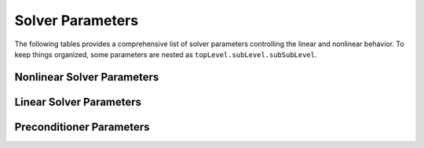 ########################
Solver Parameters
########################

The following tables provides a comprehensive list of solver parameters
controlling the linear and nonlinear behavior. To keep things organized,
some parameters are nested as ``topLevel.subLevel.subSubLevel``.

***************************
Nonlinear Solver Parameters
***************************

================================== ====== ========== =================================================================
Parameter                          Type   Default    Definition [Options]
================================== ====== ========== =================================================================
``nonlinearSolver.type``           string ``newton`` Nonlinear solver type ``[newton, backtrackingNewton, appleyard]``
``nonlinearSolver.tolerance``      real   1e-5       Relative convergence tolerance
``nonlinearSolver.maxIterations``  int    25         Max nonlinear iterations before timestep cut
=================================  ====== ========== =================================================================

************************
Linear Solver Parameters
************************

========================================= ====== ========= =========================================================
Parameter                                 Type   Default   Definition ``[Options]``
========================================= ====== ========= =========================================================
``linearSolver.type``                     string ``gmres`` Linear solver type ``[direct, cg, gmres, bicgstab]``
``linearSolver.tolerance``                real   1e-6      Relative convergence tolerance
``linearSolver.useAdaptiveTolerance``     bool   false     Use Eisenstat-Walker adaptive tolerance
``linearSolver.maxIterations``            int    300       Max linear iterations
``linearSolver.scaling.useRowScaling``    bool   false     Apply row scaling before solving
``linearSolver.scaling.useRowColScaling`` bool   false     Apply row & column scaling before solving
``linearSolver.gmres.maxRestart``         int    300       Restart basis after ``maxRestart`` iterations
========================================= ====== ========= ========================================================

**************************
Preconditioner Parameters
**************************

========================================= ======= ===============  ====================================================================================
Parameter                                 Type    Default          Definition ``[Options]``
========================================= ======= ===============  ====================================================================================
``preconditioner.type``                   string  ``ilut``         Preconditioner type ``[none, iluk, ilut, amg, userDefined]``
``preconditioner.blockSize``              int     1                Some algorithms support block-variants for matrices with dense sub-blocks.
``preconditioner.ilu.fill``               int     0                Sparsity pattern fill factor for ILUK, ILUT
``preconditioner.ilu.threshold``          real    0.0              Dropping threshold for ILUT
``preconditioner.amg.maxLevels``          int     20               Max number of multigrid levels
``preconditioner.amg.cycleType``          string  ``V``            Multigrid cycle type ``[V,W]``
``preconditioner.amg.smootherType``       string  ``gaussSeidel``  Smoother to apply within AMG cycle ``[jacobi, gaussSeidel, chebyshev, ilut, ...]``
``preconditioner.amg.coarseType``         string  ``direct``       Treatment of coarsest level solve ``[direct,smoother]``
``preconditioner.amg.numSweeps``          int     2                Number of smoothing sweeps
``preconditioner.amg.symmetricProblem``   bool    true             Optimize settings for symmetric or nonsymmetric problems
``preconditioner.amg.nullSpaceType``      string  ``constant``     Null space to use ``[constant,rigidBody]``
``preconditioner.sai.placeHolder``        tbd     tbd              Placeholder anticipating Sparse Approximate Inverse preconditioners
========================================= ======= ================ ===================================================================================
